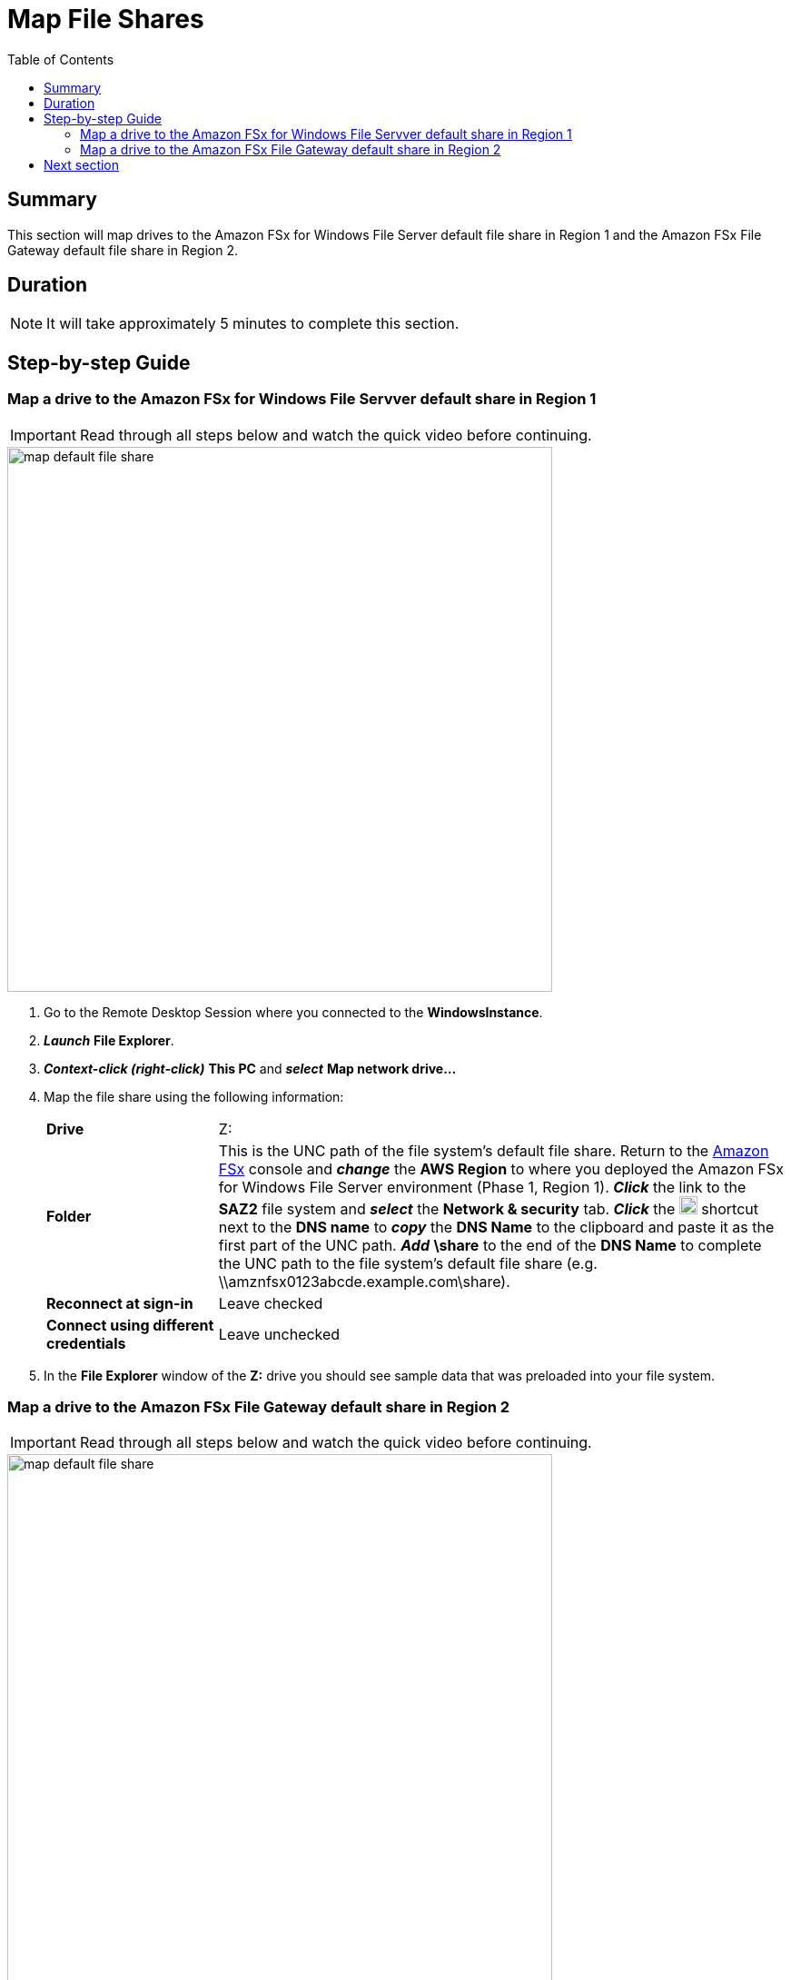 = Map File Shares
:toc:
:icons:
:linkattrs:
:imagesdir: ../resources/images


== Summary

This section will map drives to the Amazon FSx for Windows File Server default file share in Region 1 and the Amazon FSx File Gateway default file share in Region 2.


== Duration

NOTE: It will take approximately 5 minutes to complete this section.


== Step-by-step Guide

=== Map a drive to the Amazon FSx for Windows File Servver default share in Region 1

IMPORTANT: Read through all steps below and watch the quick video before continuing.

image::map-default-file-share.gif[align="left", width=600]

. Go to the Remote Desktop Session where you connected to the *WindowsInstance*.

. *_Launch_* *File Explorer*.

. *_Context-click (right-click)_* *This PC* and *_select_* *Map network drive...*

. Map the file share using the following information:
+
[cols="3,10"]
|===
| *Drive*
a| Z:

| *Folder*
a| This is the UNC path of the file system's default file share. Return to the link:https://console.aws.amazon.com/fsx/[Amazon FSx] console and *_change_* the *AWS Region* to where you deployed the Amazon FSx for Windows File Server environment (Phase 1, Region 1). *_Click_* the link to the *SAZ2* file system and *_select_* the *Network & security* tab. *_Click_* the image:copy-to-clipboard.png[align="left",width=20] shortcut next to the *DNS name* to *_copy_* the *DNS Name* to the clipboard and paste it as the first part of the UNC path. *_Add_* *\share* to the end of the *DNS Name* to complete the UNC path to the file system's default file share (e.g. \\amznfsx0123abcde.example.com\share).

| *Reconnect at sign-in*
a| Leave checked

| *Connect using different credentials*
a| Leave unchecked
|===
+
. In the *File Explorer* window of the *Z:* drive you should see sample data that was preloaded into your file system.

=== Map a drive to the Amazon FSx File Gateway default share in Region 2

IMPORTANT: Read through all steps below and watch the quick video before continuing.

image::map-default-file-share.gif[align="left", width=600]

. Go to the Remote Desktop Session where you connected to the *WindowsInstance*.

. *_Launch_* a new *File Explorer* window.

. *_Context-click (right-click)_* *This PC* and *_select_* *Map network drive...*

. Map the file share using the following information:
+
[cols="3,10"]
|===
| *Drive*
a| Y:

| *Folder*
a| This is the UNC path of the file gateway's default file share. Return to the link:https://console.aws.amazon.com/storagegatewayv3/[AWS Storage Gateway] console and *_change_* the *AWS Region* to where you created the Amazon FSx File Gateway service components (Phase 3, Region 1). From the *Storage Gateway* console's *FSx file systems* page, *_select_* the *File system ID* of the file sysetm you attached when creating the FSx File Gateway service components in Phase 3. In the *Examples Commands* section of the *Details* tab, copy the UNC path of the internal IP address of the FSx File Gateway (e.g. \\172.31.0.25\). *_Paste_* it as the first part of the UNC path. *_Add_* *share* to the end of the *DNS Name* to complete the UNC path to the file gateway's default file share (e.g. \\172.31.0.25\share).

| *Reconnect at sign-in*
a| Leave checked

| *Connect using different credentials*
a| Leave unchecked
|===
+
. In the *File Explorer* window of the *Y:* drive you should see sample data that was preloaded into your file system. This sample data should be identical to the sample data visible in the File Explorer window mapped to the FSx for Windows File Server.

== Next section

Click the link below to go to the next section.

image::test-read-performance.png[link=../07-test-read-performance/, align="left",width=420]




